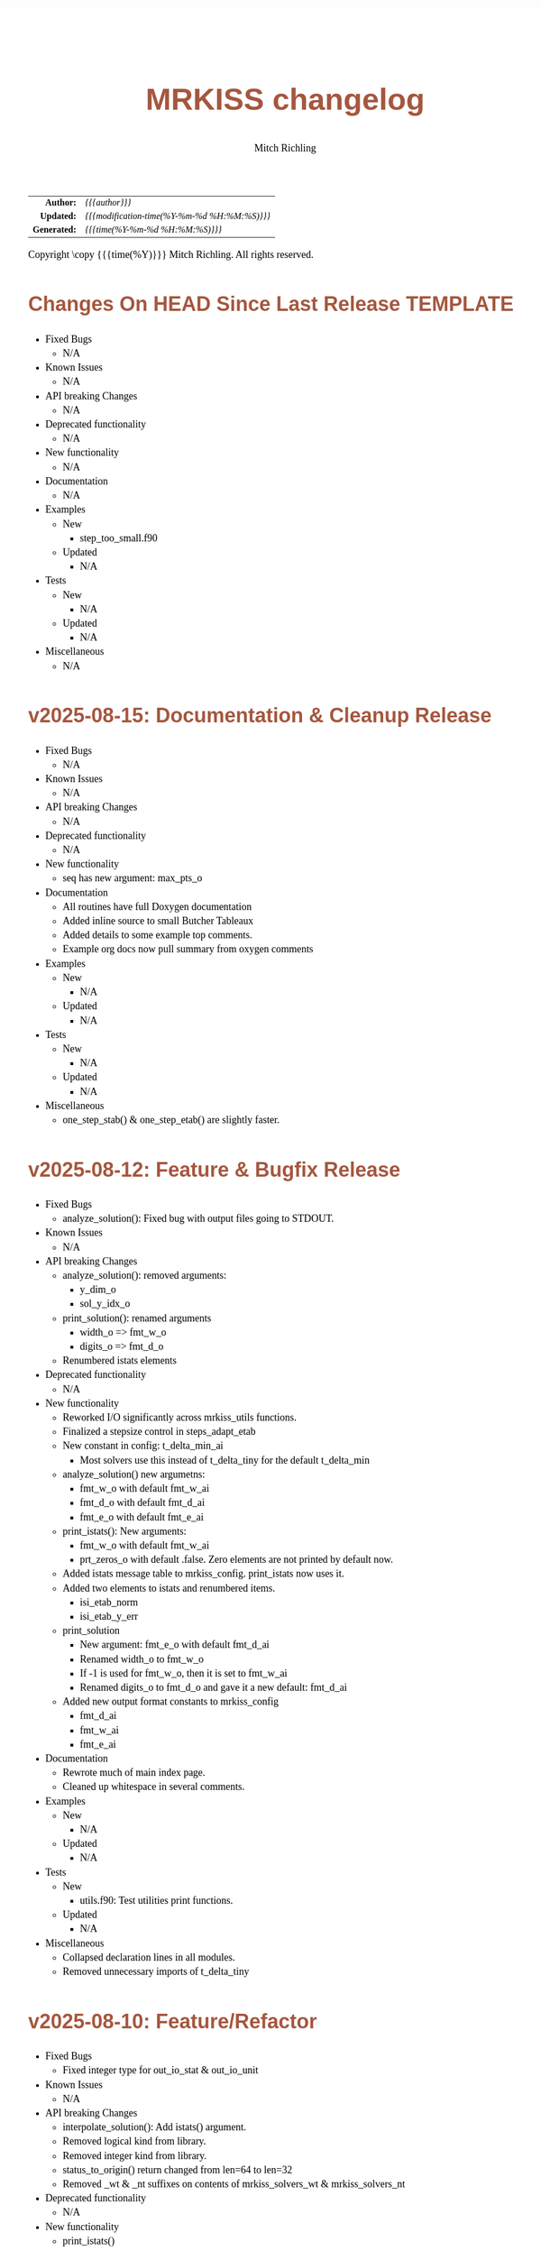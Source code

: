 # -*- Mode:Org; Coding:utf-8; fill-column:158 -*-
# ######################################################################################################################################################.H.S.##
# FILE:        changelog.org
#+TITLE:       MRKISS changelog
#+AUTHOR:      Mitch Richling
#+EMAIL:       http://www.mitchr.me/
#+DESCRIPTION: Roadmap & TODO list for MRKISS
#+KEYWORDS:    MRKISS
#+LANGUAGE:    en
#+OPTIONS:     num:t toc:nil \n:nil @:t ::t |:t ^:nil -:t f:t *:t <:t skip:nil d:nil todo:t pri:nil H:5 p:t author:t html-scripts:nil
# FIXME: When uncommented the following line will render latex equations as images embedded into exported HTML, when commented MathJax will be used
# #+OPTIONS:     tex:dvipng
# FIXME: Select ONE of the three TODO lines below
# #+SEQ_TODO:    ACTION:NEW(t!) ACTION:ASSIGNED(a!@) ACTION:WORK(w!) ACTION:HOLD(h@) | ACTION:FUTURE(f) ACTION:DONE(d!) ACTION:CANCELED(c!)
# #+SEQ_TODO:    TODO:NEW(T!)                        TODO:WORK(W!)   TODO:HOLD(H@)   |                  TODO:DONE(D!)   TODO:CANCELED(C!)
#+SEQ_TODO:    TODO:NEW(t)                         TODO:WORK(w)    TODO:HOLD(h)    | TODO:FUTURE(f)   TODO:DONE(d)    TODO:CANCELED(c)
#+PROPERTY: header-args :eval never-export
#+HTML_HEAD: <style>body { width: 95%; margin: 2% auto; font-size: 18px; line-height: 1.4em; font-family: Georgia, serif; color: black; background-color: white; }</style>
# Change max-width to get wider output -- also note #content style below
#+HTML_HEAD: <style>body { min-width: 500px; max-width: 1024px; }</style>
#+HTML_HEAD: <style>h1,h2,h3,h4,h5,h6 { color: #A5573E; line-height: 1em; font-family: Helvetica, sans-serif; }</style>
#+HTML_HEAD: <style>h1,h2,h3 { line-height: 1.4em; }</style>
#+HTML_HEAD: <style>h1.title { font-size: 3em; }</style>
#+HTML_HEAD: <style>.subtitle { font-size: 0.6em; }</style>
#+HTML_HEAD: <style>h4,h5,h6 { font-size: 1em; }</style>
#+HTML_HEAD: <style>.org-src-container { border: 1px solid #ccc; box-shadow: 3px 3px 3px #eee; font-family: Lucida Console, monospace; font-size: 80%; margin: 0px; padding: 0px 0px; position: relative; }</style>
#+HTML_HEAD: <style>.org-src-container>pre { line-height: 1.2em; padding-top: 1.5em; margin: 0.5em; background-color: #404040; color: white; overflow: auto; }</style>
#+HTML_HEAD: <style>.org-src-container>pre:before { display: block; position: absolute; background-color: #b3b3b3; top: 0; right: 0; padding: 0 0.2em 0 0.4em; border-bottom-left-radius: 8px; border: 0; color: white; font-size: 100%; font-family: Helvetica, sans-serif;}</style>
#+HTML_HEAD: <style>pre.example { white-space: pre-wrap; white-space: -moz-pre-wrap; white-space: -o-pre-wrap; font-family: Lucida Console, monospace; font-size: 80%; background: #404040; color: white; display: block; padding: 0em; border: 2px solid black; }</style>
#+HTML_HEAD: <style>blockquote { margin-bottom: 0.5em; padding: 0.5em; background-color: #FFF8DC; border-left: 2px solid #A5573E; border-left-color: rgb(255, 228, 102); display: block; margin-block-start: 1em; margin-block-end: 1em; margin-inline-start: 5em; margin-inline-end: 5em; } </style>
# Change the following to get wider output -- also note body style above
#+HTML_HEAD: <style>#content { max-width: 60em; }</style>
#+HTML_LINK_HOME: https://www.mitchr.me/
#+HTML_LINK_UP: https://github.com/richmit/MRKISS/
# ######################################################################################################################################################.H.E.##

#+ATTR_HTML: :border 2 solid #ccc :frame hsides :align center
|          <r> | <l>                                          |
|    *Author:* | /{{{author}}}/                               |
|   *Updated:* | /{{{modification-time(%Y-%m-%d %H:%M:%S)}}}/ |
| *Generated:* | /{{{time(%Y-%m-%d %H:%M:%S)}}}/              |
#+ATTR_HTML: :align center
Copyright \copy {{{time(%Y)}}} Mitch Richling. All rights reserved.

#+TOC: headlines 5

* Changes On HEAD Since Last Release TEMPLATE             
:PROPERTIES:
:CUSTOM_ID: latest
:END:
  - Fixed Bugs
    - N/A
  - Known Issues
    - N/A
  - API breaking Changes
    - N/A
  - Deprecated functionality
    - N/A
  - New functionality
    - N/A
  - Documentation
    - N/A
  - Examples
    - New
      - step_too_small.f90
    - Updated
      - N/A
  - Tests
    - New
      - N/A
    - Updated
      - N/A
  - Miscellaneous
    - N/A

* v2025-08-15: Documentation & Cleanup Release
:PROPERTIES:
:CUSTOM_ID: v2025-08-15
:END:
  - Fixed Bugs
    - N/A
  - Known Issues
    - N/A
  - API breaking Changes
    - N/A
  - Deprecated functionality
    - N/A
  - New functionality
    - seq has new argument: max_pts_o
  - Documentation
    - All routines have full Doxygen documentation
    - Added inline source to small Butcher Tableaux
    - Added details to some example top comments.
    - Example org docs now pull summary from oxygen comments
  - Examples
    - New
      - N/A
    - Updated
      - N/A
  - Tests
    - New
      - N/A
    - Updated
      - N/A
  - Miscellaneous
    - one_step_stab() & one_step_etab() are slightly faster.

* v2025-08-12: Feature & Bugfix Release
:PROPERTIES:
:CUSTOM_ID: v2025-08-12
:END:
  - Fixed Bugs
    - analyze_solution(): Fixed bug with output files going to STDOUT.
  - Known Issues
    - N/A
  - API breaking Changes
    - analyze_solution(): removed arguments:
      - y_dim_o
      - sol_y_idx_o
    - print_solution(): renamed arguments
      - width_o => fmt_w_o
      - digits_o => fmt_d_o
    - Renumbered istats elements
  - Deprecated functionality
    - N/A
  - New functionality
    - Reworked I/O significantly across mrkiss_utils functions.
    - Finalized a stepsize control in steps_adapt_etab
    - New constant in config: t_delta_min_ai
      - Most solvers use this instead of t_delta_tiny for the default t_delta_min
    - analyze_solution() new argumetns:
      - fmt_w_o with default fmt_w_ai
      - fmt_d_o with default fmt_d_ai
      - fmt_e_o with default fmt_e_ai
    - print_istats(): New arguments:
      - fmt_w_o with default fmt_w_ai
      - prt_zeros_o with default .false.  Zero elements are not printed by default now.
    - Added istats message table to mrkiss_config.  print_istats now uses it.
    - Added two elements to istats and renumbered items.
      - isi_etab_norm
      - isi_etab_y_err
    - print_solution
      - New argument: fmt_e_o with default fmt_d_ai
      - Renamed width_o to fmt_w_o
      - If -1 is used for fmt_w_o, then it is set to fmt_w_ai
      - Renamed digits_o to fmt_d_o and gave it a new default: fmt_d_ai
    - Added new output format constants to mrkiss_config
      - fmt_d_ai
      - fmt_w_ai
      - fmt_e_ai
  - Documentation
    - Rewrote much of main index page.
    - Cleaned up whitespace in several comments.
  - Examples
    - New
      - N/A
    - Updated
      - N/A
  - Tests
    - New
      - utils.f90: Test utilities print functions.
    - Updated
      - N/A
  - Miscellaneous
    - Collapsed declaration lines in all modules.
    - Removed unnecessary imports of t_delta_tiny

* v2025-08-10: Feature/Refactor
:PROPERTIES:
:CUSTOM_ID: v2025-08-10
:END:
  - Fixed Bugs
    - Fixed integer type for out_io_stat & out_io_unit
  - Known Issues
    - N/A
  - API breaking Changes
    - interpolate_solution(): Add istats() argument.
    - Removed logical kind from library.
    - Removed integer kind from library.
    - status_to_origin() return changed from len=64 to len=32
    - Removed _wt & _nt suffixes on contents of mrkiss_solvers_wt & mrkiss_solvers_nt
  - Deprecated functionality
    - N/A
  - New functionality
    - print_istats()
    - istats constants:
      - istats_max_idx    
      - isi_num_pts       
      - isi_step_norm     
      - isi_step_y_len    
      - isi_step_y_err    
      - isi_step_spp_td   
      - isi_step_sdf_bic  
      - isi_bic_fail_max  
      - isi_bic_fail_bnd
    - All solvers now use isi_* constants to update istats
    - status_to_origin() & status_to_message() have better messages now.
  - Documentation
    - Reworked istats() descriptions.
    - Added references to print_istats() & status_to_message().
    - Added refs to all called routines from callers
    - Added returns from all called routines
  - Examples
    - New
      - N/A
    - Updated
      - Langford
        - Updated for OpenMP
        - Added writeup
      - three_body
        - Now demos print_istats() & status_to_message()
  - Tests
    - New
      - N/A
    - Updated
      - N/A
  - Miscellaneous
    - N/A

* v2025-08-04: Feature Release
:PROPERTIES:
:CUSTOM_ID: v2025-08-08
:END:

  - Fixed Bugs
    - print_solution: Fixed bug with
    - interpolate_solution: Fixed bug with optional argument
    - steps_condy_stab_*t & steps_adapt_etab_*t: : Fixed bug with optional argument
  - Known Issues
    - N/A
  - API breaking Changes
    - Removed 'version' from mrkiss_config
    - Removed all sol_no_dy_o, sol_no_t_o, sol_w_dy_o, sol_w_t_o, sol_y_idx_o arguments.
    - no_bisect_error_o is not logical, and it's value matters.
    - Richardson extrapolation used in steps_fixed_stab_wt() when when p_o>0 -- not just present().
    - no_titles_o => titles_o in print_solution.  Value now used.  Usage inverted.
  - Deprecated functionality
    - N/A
  - New functionality
    - status_to_origin(): Returns source for status code
    - status_to_message(): Returns message for status code
    - istats_size: Constant for istats size
    - steps_points_stab_wt(): Solutions at given t values.
    - print_solution(): Added append_o option.
  - Documentation
    - Doxygen links in main README & mainpage.
    - Better mainpage markup
    - Consolidated list of status assignments
    - Documented parameters in eerk & erk modules.
  - Examples
    - New
      - step_order_vs_error.f90
    - Updated
      - N/A
  - Tests
    - New
      - tests/test_rk4_frog_vs_steps: Compare frog output to last line of steps
      - lib/test_build: Test code generation & module build
      - tests/test_statuscodes: Test status_to_origin() & status_to_message().
    - Updated
      - N/A
  - Miscellaneous
    - Release automation complete
    - Added makefile to scripts directory to update them from primary copies
    - Added 'wt2nt:DELETE' tags to mrkiss_solvers_wt -> mrkiss_solvers_nt code

* v2025-08-04: Initial Release
:PROPERTIES:
:CUSTOM_ID: v2025-08-04
:END:

* Update next-tag.org                                              :noexport:

Part of my release process is to create a git tag for each release with the
git-make-release.rb script.  That script uses the contents of a file named
'next-tag.org' in the root of the git repository as the tag comment.  That
file contains a title line and the contents of the section above named
[[Changes On HEAD Since Last Release]].  The code below will:

 - Load next-tag.org into a buffer
 - Clear out the buffer
 - Add a headline string to the file
 - Add the contents of the [[Changes On HEAD Since Last Release]] section
 - And leave the cursor on the headline

#+BEGIN_SRC emacs-lisp :results code
(let ((latest-text (org-element-map (org-element-parse-buffer)
                       'headline
                     (lambda (an-org-ele)
                       (if (string-equal (org-element-property :CUSTOM_ID an-org-ele) "latest")
                           (buffer-substring-no-properties
                            (save-excursion
                              (goto-char (org-element-property :begin an-org-ele))
                              (org-end-of-meta-data)
                              (point))
                            (org-element-property :contents-end an-org-ele)))))))
      (find-file "../next-tag.org")
      (erase-buffer)
      (goto-char (point-min))
      (insert "VERSION HEADLINE\n\n")
      (insert (car latest-text))
      (goto-char (point-min)))
#+END_SRC

#+RESULTS:
#+begin_src emacs-lisp
1
#+end_src

* Changes On HEAD Since Last Release TEMPLATE                      :noexport:
:PROPERTIES:
:CUSTOM_ID: latest_TEMPLATE
:END:
  - Fixed Bugs
    - N/A
  - Known Issues
    - N/A
  - API breaking Changes
    - N/A
  - Deprecated functionality
    - N/A
  - New functionality
    - N/A
  - Documentation
    - N/A
  - Examples
    - New
      - N/A
    - Updated
      - N/A
  - Tests
    - New
      - N/A
    - Updated
      - N/A
  - Miscellaneous
    - N/A
